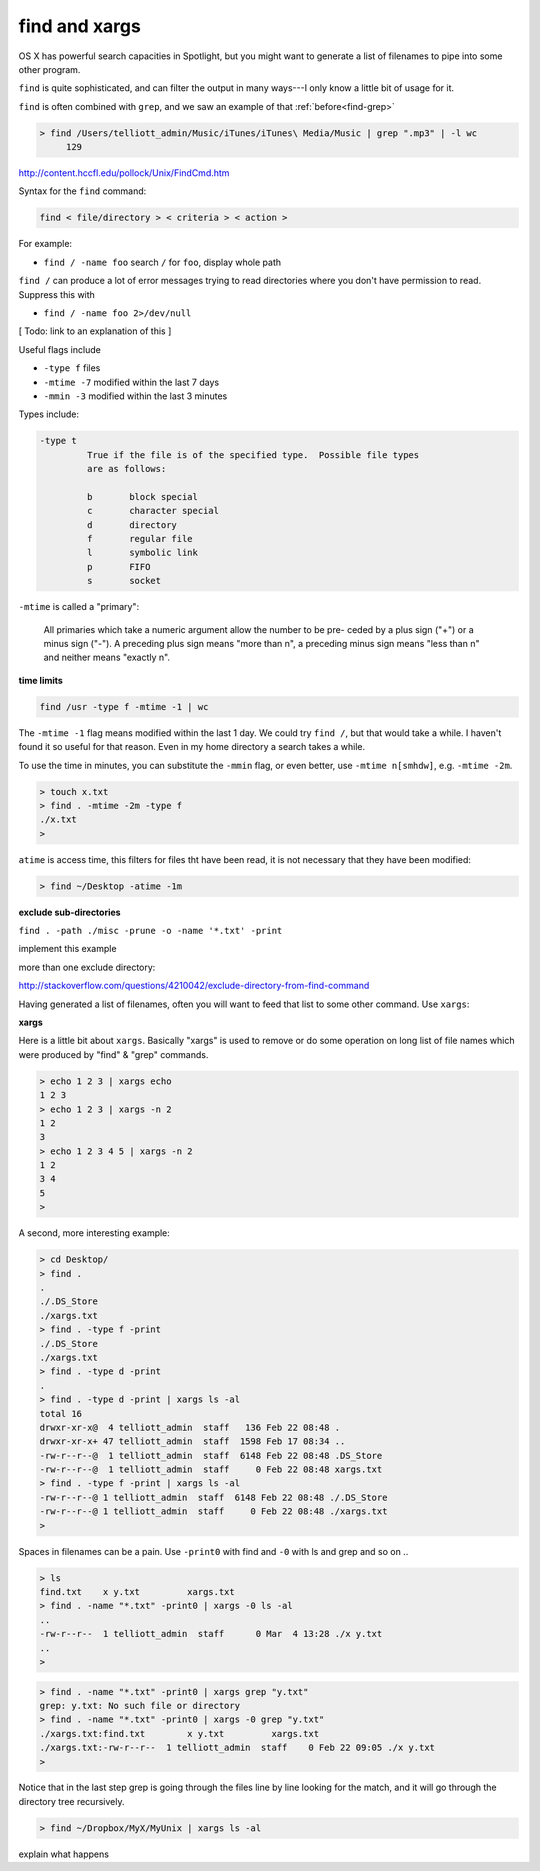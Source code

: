 .. _unix5-find-xargs:

##############
find and xargs
##############

OS X has powerful search capacities in Spotlight, but you might want to generate a list of filenames to pipe into some other program.

``find`` is quite sophisticated, and can filter the output in many ways---I only know a little bit of usage for it.

``find`` is often combined with ``grep``, and we saw an example of that :ref:`before<find-grep>`

.. sourcecode:: bash

    > find /Users/telliott_admin/Music/iTunes/iTunes\ Media/Music | grep ".mp3" | -l wc
         129


http://content.hccfl.edu/pollock/Unix/FindCmd.htm

Syntax for the ``find`` command:

.. sourcecode:: bash

    find < file/directory > < criteria > < action >

For example:

* ``find / -name foo`` search ``/`` for ``foo``,  display whole path

``find /`` can produce a lot of error messages trying to read directories where you don't have permission to read.  Suppress this with

* ``find / -name foo 2>/dev/null``

[ Todo:  link to an explanation of this ]

Useful flags include

* ``-type f`` files
* ``-mtime -7`` modified within the last 7 days
* ``-mmin -3`` modified within the last 3 minutes

Types include:

.. sourcecode:: bash

    -type t
	     True if the file is of the specified type.  Possible file types
	     are as follows:

	     b	     block special
	     c	     character special
	     d	     directory
	     f	     regular file
	     l	     symbolic link
	     p	     FIFO
	     s	     socket
    

``-mtime`` is called a "primary":


    All primaries which take a numeric argument allow the number to be pre-
    ceded by a plus sign ("+") or a minus sign ("-").  A preceding plus
    sign means "more than n", a preceding minus sign means "less than n"
    and neither means "exactly n".

**time limits**

.. sourcecode:: bash

    find /usr -type f -mtime -1 | wc
    
The ``-mtime -1`` flag means modified within the last 1 day.  We could try ``find /``, but that would take a while.  I haven't found it so useful for that reason.  Even in my home directory a search takes a while. 

To use the time in minutes, you can substitute the ``-mmin`` flag, or even better, use ``-mtime n[smhdw]``, e.g. ``-mtime -2m``.

.. sourcecode:: bash

    > touch x.txt
    > find . -mtime -2m -type f
    ./x.txt
    > 

``atime`` is access time, this filters for files tht have been read, it is not necessary that they have been modified:

.. sourcecode:: bash

    > find ~/Desktop -atime -1m

**exclude sub-directories**

``find . -path ./misc -prune -o -name '*.txt' -print``

implement this example

more than one exclude directory:

http://stackoverflow.com/questions/4210042/exclude-directory-from-find-command

Having generated a list of filenames, often you will want to feed that list to some other command.  Use ``xargs``:

**xargs**

Here is a little bit about ``xargs``.  Basically "xargs" is used to remove or do some operation on long list of file names which were produced by "find" & "grep" commands.

.. sourcecode:: bash

    > echo 1 2 3 | xargs echo
    1 2 3
    > echo 1 2 3 | xargs -n 2
    1 2
    3
    > echo 1 2 3 4 5 | xargs -n 2
    1 2
    3 4
    5
    >

A second, more interesting example:

.. sourcecode:: bash

    > cd Desktop/
    > find .
    .
    ./.DS_Store
    ./xargs.txt
    > find . -type f -print
    ./.DS_Store
    ./xargs.txt
    > find . -type d -print
    .
    > find . -type d -print | xargs ls -al
    total 16
    drwxr-xr-x@  4 telliott_admin  staff   136 Feb 22 08:48 .
    drwxr-xr-x+ 47 telliott_admin  staff  1598 Feb 17 08:34 ..
    -rw-r--r--@  1 telliott_admin  staff  6148 Feb 22 08:48 .DS_Store
    -rw-r--r--@  1 telliott_admin  staff     0 Feb 22 08:48 xargs.txt
    > find . -type f -print | xargs ls -al
    -rw-r--r--@ 1 telliott_admin  staff  6148 Feb 22 08:48 ./.DS_Store
    -rw-r--r--@ 1 telliott_admin  staff     0 Feb 22 08:48 ./xargs.txt
    >

Spaces in filenames can be a pain.  Use ``-print0`` with find and ``-0`` with ls and grep and so on ..

.. sourcecode:: bash

    > ls
    find.txt	x y.txt		xargs.txt
    > find . -name "*.txt" -print0 | xargs -0 ls -al
    ..
    -rw-r--r--  1 telliott_admin  staff      0 Mar  4 13:28 ./x y.txt
    ..
    >

.. sourcecode:: bash

    > find . -name "*.txt" -print0 | xargs grep "y.txt"
    grep: y.txt: No such file or directory
    > find . -name "*.txt" -print0 | xargs -0 grep "y.txt"
    ./xargs.txt:find.txt	x y.txt		xargs.txt
    ./xargs.txt:-rw-r--r--  1 telliott_admin  staff    0 Feb 22 09:05 ./x y.txt
    > 

Notice that in the last step grep is going through the files line by line looking for the match, and it will go through the directory tree recursively.

.. sourcecode:: bash

    > find ~/Dropbox/MyX/MyUnix | xargs ls -al

explain what happens
